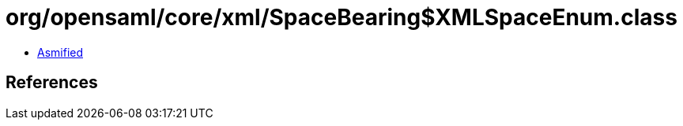 = org/opensaml/core/xml/SpaceBearing$XMLSpaceEnum.class

 - link:SpaceBearing$XMLSpaceEnum-asmified.java[Asmified]

== References

